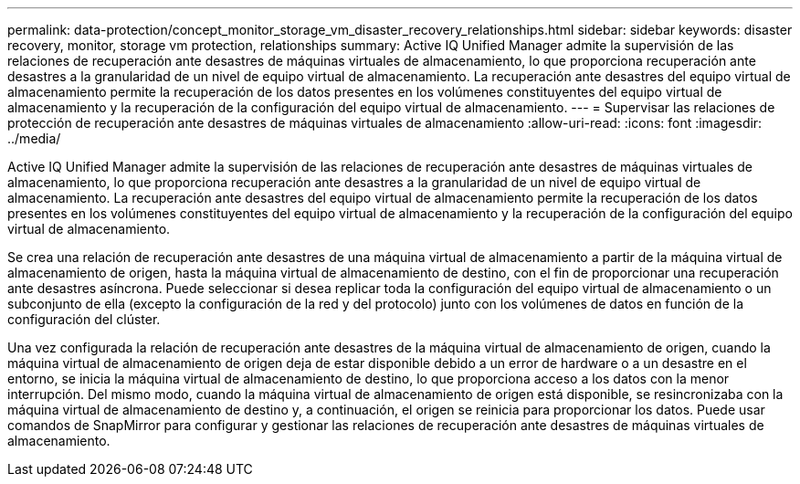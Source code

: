 ---
permalink: data-protection/concept_monitor_storage_vm_disaster_recovery_relationships.html 
sidebar: sidebar 
keywords: disaster recovery, monitor, storage vm protection, relationships 
summary: Active IQ Unified Manager admite la supervisión de las relaciones de recuperación ante desastres de máquinas virtuales de almacenamiento, lo que proporciona recuperación ante desastres a la granularidad de un nivel de equipo virtual de almacenamiento. La recuperación ante desastres del equipo virtual de almacenamiento permite la recuperación de los datos presentes en los volúmenes constituyentes del equipo virtual de almacenamiento y la recuperación de la configuración del equipo virtual de almacenamiento. 
---
= Supervisar las relaciones de protección de recuperación ante desastres de máquinas virtuales de almacenamiento
:allow-uri-read: 
:icons: font
:imagesdir: ../media/


[role="lead"]
Active IQ Unified Manager admite la supervisión de las relaciones de recuperación ante desastres de máquinas virtuales de almacenamiento, lo que proporciona recuperación ante desastres a la granularidad de un nivel de equipo virtual de almacenamiento. La recuperación ante desastres del equipo virtual de almacenamiento permite la recuperación de los datos presentes en los volúmenes constituyentes del equipo virtual de almacenamiento y la recuperación de la configuración del equipo virtual de almacenamiento.

Se crea una relación de recuperación ante desastres de una máquina virtual de almacenamiento a partir de la máquina virtual de almacenamiento de origen, hasta la máquina virtual de almacenamiento de destino, con el fin de proporcionar una recuperación ante desastres asíncrona. Puede seleccionar si desea replicar toda la configuración del equipo virtual de almacenamiento o un subconjunto de ella (excepto la configuración de la red y del protocolo) junto con los volúmenes de datos en función de la configuración del clúster.

Una vez configurada la relación de recuperación ante desastres de la máquina virtual de almacenamiento de origen, cuando la máquina virtual de almacenamiento de origen deja de estar disponible debido a un error de hardware o a un desastre en el entorno, se inicia la máquina virtual de almacenamiento de destino, lo que proporciona acceso a los datos con la menor interrupción. Del mismo modo, cuando la máquina virtual de almacenamiento de origen está disponible, se resincronizaba con la máquina virtual de almacenamiento de destino y, a continuación, el origen se reinicia para proporcionar los datos. Puede usar comandos de SnapMirror para configurar y gestionar las relaciones de recuperación ante desastres de máquinas virtuales de almacenamiento.
